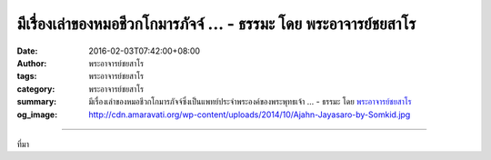 มีเรื่องเล่าของหมอชีวกโกมารภัจจ์ ... - ธรรมะ โดย พระอาจารย์ชยสาโร
#################################################################

:date: 2016-02-03T07:42:00+08:00
:author: พระอาจารย์ชยสาโร
:tags: พระอาจารย์ชยสาโร
:category: พระอาจารย์ชยสาโร
:summary: มีเรื่องเล่าของหมอชีวกโกมารภัจจ์ซึ่งเป็นแพทย์ประจำพระองค์ของพระพุทธเจ้า ...
          - ธรรมะ โดย `พระอาจารย์ชยสาโร`_
:og_image: http://cdn.amaravati.org/wp-content/uploads/2014/10/Ajahn-Jayasaro-by-Somkid.jpg


.. raw:: html

  <p>มีเรื่องเล่าของหมอชีวกโกมารภัจจ์ซึ่งเป็นแพทย์ประจำพระองค์ของพระพุทธเจ้า  ในเช้าของวันที่จบการศึกษาจากสำนักตักสิลา อาจารย์มอบหมายงานให้ท่านออกไปสำรวจชายป่ารอบบริเวณสำนักตลอดทั้งวันเพื่อหาพืชที่ไม่มีสรรพคุณทางยา เย็นวันนั้น หมอชีวกเดินคอตกกลับมาเพราะหาพืชที่อาจารย์สั่งไม่ได้เลย ท่านแน่ใจว่าจะต้องสอบตกเป็นแน่  แต่อาจารย์กลับยิ้มและกล่าวว่า เมื่อเธอตระหนักแล้วว่าพืชทุกชนิดต่างมีสรรพคุณเป็นยาอย่างใดอย่างหนึ่ง เธอก็พร้อมแล้วที่จะออกจากสำนักไปรักษาคนได้</p><p> ชีวิตที่ยังไม่บรรลุธรรมต่างต้องทุกข์ด้วยกันทั้งนั้น แต่หากมีสัมมาทิฏฐิหรือความเห็นถูกต้อง ประสบการณ์ชีวิตแต่ละอย่าง ไม่ว่าจะน่ายินดีหรือยินร้าย เป็นสุขหรือเป็นทุกข์ ล้วนแต่เป็นประโยชน์ในการศึกษาและปฏิบัติธรรม เพื่อละวางกิเลสและอวิชชาอันเป็นต้นตอของความทุกข์ได้ทั้งสิ้น  ความใฝ่ใจและความสามารถในการเรียนรู้ช่วยให้เราพ้นไปจากชีวิตที่ต้องดิ้นรนหลีกหนีจากสิ่งที่ไม่ชอบใจและติดยึดอยู่กับสิ่งที่ชอบใจอย่างไม่มีวันจบสิ้น</p><p> ธรรมะคำสอน โดย พระอาจารย์ชยสาโร<br/> แปลถอดความ โดย ปิยสีโลภิกขุ</p>

.. image:: https://scontent.fkhh1-1.fna.fbcdn.net/v/t1.0-9/12642588_848281351947219_2865348577161358547_n.jpg?oh=3350f99fc5e940635860357e1c58d9c8&oe=5B160224
   :align: center
   :alt: มีเรื่องเล่าของหมอชีวกโกมารภัจจ์

----

ที่มา

.. raw:: html

  <iframe src="https://www.facebook.com/plugins/post.php?href=https%3A%2F%2Fwww.facebook.com%2Fjayasaro.panyaprateep.org%2Fposts%2F848281351947219%3A0" width="auto" height="735" style="border:none;overflow:hidden" scrolling="no" frameborder="0" allowTransparency="true"></iframe>

.. _พระอาจารย์ชยสาโร: https://th.wikipedia.org/wiki/พระฌอน_ชยสาโร
